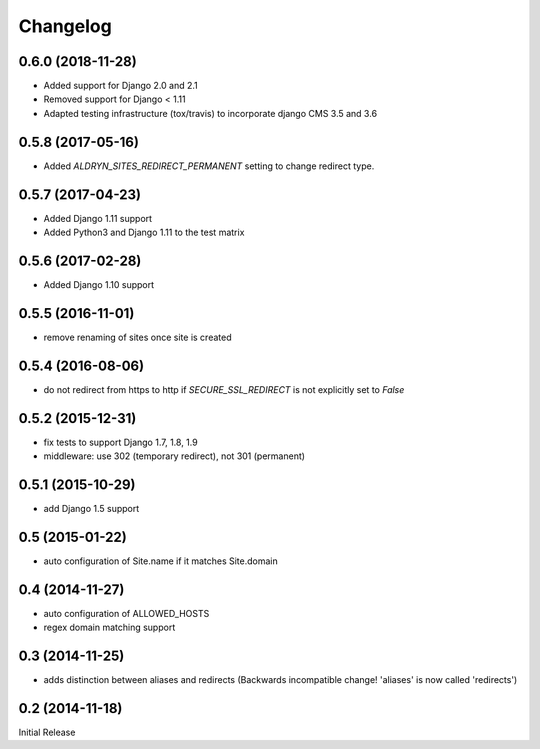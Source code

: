 Changelog
=========


0.6.0 (2018-11-28)
------------------

* Added support for Django 2.0 and 2.1
* Removed support for Django < 1.11
* Adapted testing infrastructure (tox/travis) to incorporate
  django CMS 3.5 and 3.6


0.5.8 (2017-05-16)
------------------

* Added `ALDRYN_SITES_REDIRECT_PERMANENT` setting to change redirect type.


0.5.7 (2017-04-23)
------------------

* Added Django 1.11 support
* Added Python3 and Django 1.11 to the test matrix


0.5.6 (2017-02-28)
------------------

* Added Django 1.10 support


0.5.5 (2016-11-01)
------------------

* remove renaming of sites once site is created


0.5.4 (2016-08-06)
------------------

* do not redirect from https to http if `SECURE_SSL_REDIRECT` is not
  explicitly set to `False`


0.5.2 (2015-12-31)
------------------

* fix tests to support Django 1.7, 1.8, 1.9
* middleware: use 302 (temporary redirect), not 301 (permanent)


0.5.1 (2015-10-29)
------------------

* add Django 1.5 support


0.5 (2015-01-22)
----------------

* auto configuration of Site.name if it matches Site.domain


0.4 (2014-11-27)
----------------

* auto configuration of ALLOWED_HOSTS
* regex domain matching support


0.3 (2014-11-25)
----------------

* adds distinction between aliases and redirects
  (Backwards incompatible change! 'aliases' is now called 'redirects')


0.2 (2014-11-18)
----------------

Initial Release
